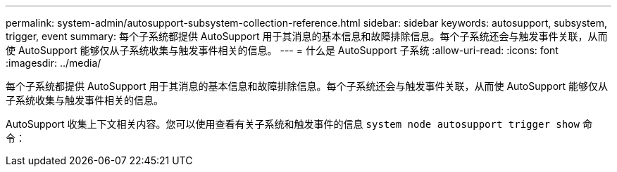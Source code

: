 ---
permalink: system-admin/autosupport-subsystem-collection-reference.html 
sidebar: sidebar 
keywords: autosupport, subsystem, trigger, event 
summary: 每个子系统都提供 AutoSupport 用于其消息的基本信息和故障排除信息。每个子系统还会与触发事件关联，从而使 AutoSupport 能够仅从子系统收集与触发事件相关的信息。 
---
= 什么是 AutoSupport 子系统
:allow-uri-read: 
:icons: font
:imagesdir: ../media/


[role="lead"]
每个子系统都提供 AutoSupport 用于其消息的基本信息和故障排除信息。每个子系统还会与触发事件关联，从而使 AutoSupport 能够仅从子系统收集与触发事件相关的信息。

AutoSupport 收集上下文相关内容。您可以使用查看有关子系统和触发事件的信息 `system node autosupport trigger show` 命令：
